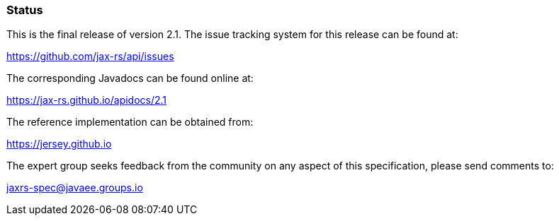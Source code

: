////
*******************************************************************
* Copyright (c) 2019 Eclipse Foundation
*
* This specification document is made available under the terms
* of the Eclipse Foundation Specification License v1.0, which is
* available at https://www.eclipse.org/legal/efsl.php.
*******************************************************************
////

[[status]]
=== Status

This is the final release of version 2.1. The issue tracking system for
this release can be found at:

https://github.com/jax-rs/api/issues

The corresponding Javadocs can be found online at:

https://jax-rs.github.io/apidocs/2.1

The reference implementation can be obtained from:

https://jersey.github.io

The expert group seeks feedback from the community on any aspect of this
specification, please send comments to:

jaxrs-spec@javaee.groups.io
